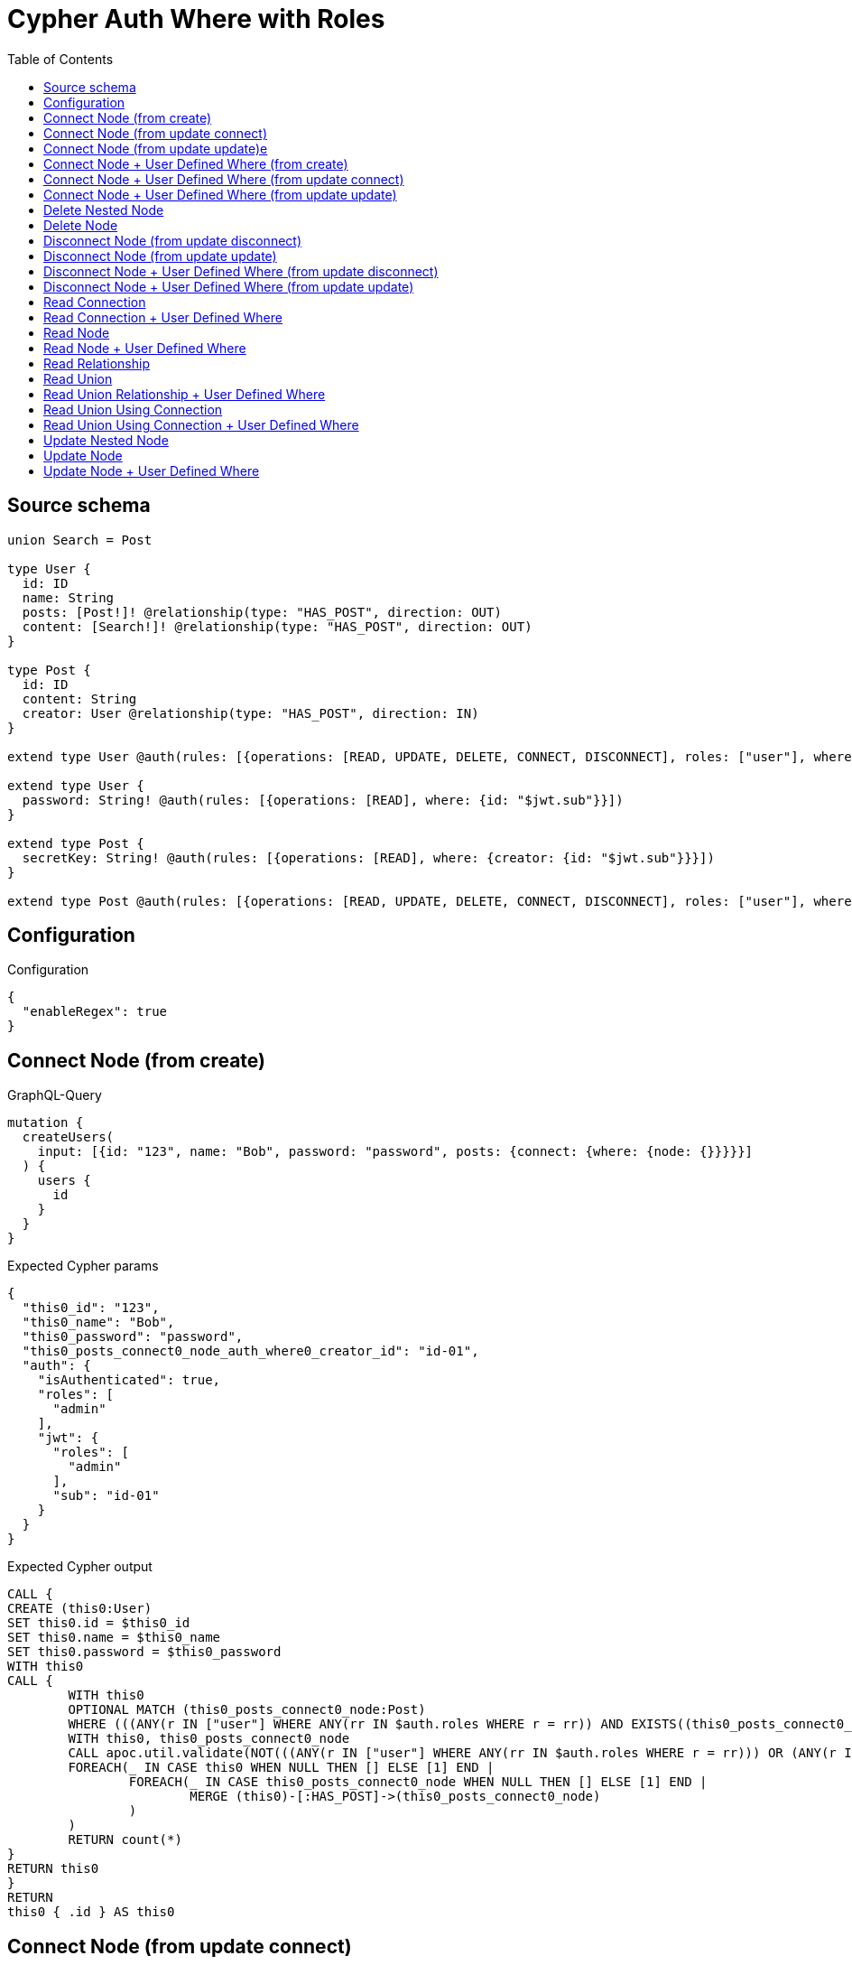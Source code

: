 :toc:

= Cypher Auth Where with Roles

== Source schema

[source,graphql,schema=true]
----
union Search = Post

type User {
  id: ID
  name: String
  posts: [Post!]! @relationship(type: "HAS_POST", direction: OUT)
  content: [Search!]! @relationship(type: "HAS_POST", direction: OUT)
}

type Post {
  id: ID
  content: String
  creator: User @relationship(type: "HAS_POST", direction: IN)
}

extend type User @auth(rules: [{operations: [READ, UPDATE, DELETE, CONNECT, DISCONNECT], roles: ["user"], where: {id: "$jwt.sub"}}, {operations: [READ, UPDATE, DELETE, CONNECT, DISCONNECT], roles: ["admin"]}])

extend type User {
  password: String! @auth(rules: [{operations: [READ], where: {id: "$jwt.sub"}}])
}

extend type Post {
  secretKey: String! @auth(rules: [{operations: [READ], where: {creator: {id: "$jwt.sub"}}}])
}

extend type Post @auth(rules: [{operations: [READ, UPDATE, DELETE, CONNECT, DISCONNECT], roles: ["user"], where: {creator: {id: "$jwt.sub"}}}, {operations: [READ, UPDATE, DELETE, CONNECT, DISCONNECT], roles: ["admin"]}])
----

== Configuration

.Configuration
[source,json,schema-config=true]
----
{
  "enableRegex": true
}
----
== Connect Node (from create)

.GraphQL-Query
[source,graphql]
----
mutation {
  createUsers(
    input: [{id: "123", name: "Bob", password: "password", posts: {connect: {where: {node: {}}}}}]
  ) {
    users {
      id
    }
  }
}
----

.Expected Cypher params
[source,json]
----
{
  "this0_id": "123",
  "this0_name": "Bob",
  "this0_password": "password",
  "this0_posts_connect0_node_auth_where0_creator_id": "id-01",
  "auth": {
    "isAuthenticated": true,
    "roles": [
      "admin"
    ],
    "jwt": {
      "roles": [
        "admin"
      ],
      "sub": "id-01"
    }
  }
}
----

.Expected Cypher output
[source,cypher]
----
CALL {
CREATE (this0:User)
SET this0.id = $this0_id
SET this0.name = $this0_name
SET this0.password = $this0_password
WITH this0
CALL {
	WITH this0
	OPTIONAL MATCH (this0_posts_connect0_node:Post)
	WHERE (((ANY(r IN ["user"] WHERE ANY(rr IN $auth.roles WHERE r = rr)) AND EXISTS((this0_posts_connect0_node)<-[:HAS_POST]-(:User)) AND ALL(creator IN [(this0_posts_connect0_node)<-[:HAS_POST]-(creator:User) | creator] WHERE creator.id IS NOT NULL AND creator.id = $this0_posts_connect0_node_auth_where0_creator_id))) OR (ANY(r IN ["admin"] WHERE ANY(rr IN $auth.roles WHERE r = rr))))
	WITH this0, this0_posts_connect0_node
	CALL apoc.util.validate(NOT(((ANY(r IN ["user"] WHERE ANY(rr IN $auth.roles WHERE r = rr))) OR (ANY(r IN ["admin"] WHERE ANY(rr IN $auth.roles WHERE r = rr))))), "@neo4j/graphql/FORBIDDEN", [0])
	FOREACH(_ IN CASE this0 WHEN NULL THEN [] ELSE [1] END | 
		FOREACH(_ IN CASE this0_posts_connect0_node WHEN NULL THEN [] ELSE [1] END | 
			MERGE (this0)-[:HAS_POST]->(this0_posts_connect0_node)
		)
	)
	RETURN count(*)
}
RETURN this0
}
RETURN 
this0 { .id } AS this0
----

== Connect Node (from update connect)

.GraphQL-Query
[source,graphql]
----
mutation {
  updateUsers(connect: {posts: {where: {node: {}}}}) {
    users {
      id
    }
  }
}
----

.Expected Cypher params
[source,json]
----
{
  "this_auth_where0_id": "id-01",
  "this_connect_posts0_node_auth_where0_creator_id": "id-01",
  "auth": {
    "isAuthenticated": true,
    "roles": [
      "admin"
    ],
    "jwt": {
      "roles": [
        "admin"
      ],
      "sub": "id-01"
    }
  }
}
----

.Expected Cypher output
[source,cypher]
----
MATCH (this:User)
WHERE (((ANY(r IN ["user"] WHERE ANY(rr IN $auth.roles WHERE r = rr)) AND this.id IS NOT NULL AND this.id = $this_auth_where0_id)) OR (ANY(r IN ["admin"] WHERE ANY(rr IN $auth.roles WHERE r = rr))))
WITH this
WHERE (((ANY(r IN ["user"] WHERE ANY(rr IN $auth.roles WHERE r = rr)) AND this.id IS NOT NULL AND this.id = $this_auth_where0_id)) OR (ANY(r IN ["admin"] WHERE ANY(rr IN $auth.roles WHERE r = rr))))
WITH this
CALL {
	WITH this
	OPTIONAL MATCH (this_connect_posts0_node:Post)
	WHERE (((ANY(r IN ["user"] WHERE ANY(rr IN $auth.roles WHERE r = rr)) AND EXISTS((this_connect_posts0_node)<-[:HAS_POST]-(:User)) AND ALL(creator IN [(this_connect_posts0_node)<-[:HAS_POST]-(creator:User) | creator] WHERE creator.id IS NOT NULL AND creator.id = $this_connect_posts0_node_auth_where0_creator_id))) OR (ANY(r IN ["admin"] WHERE ANY(rr IN $auth.roles WHERE r = rr))))
	WITH this, this_connect_posts0_node
	CALL apoc.util.validate(NOT(((ANY(r IN ["user"] WHERE ANY(rr IN $auth.roles WHERE r = rr))) OR (ANY(r IN ["admin"] WHERE ANY(rr IN $auth.roles WHERE r = rr)))) AND ((ANY(r IN ["user"] WHERE ANY(rr IN $auth.roles WHERE r = rr))) OR (ANY(r IN ["admin"] WHERE ANY(rr IN $auth.roles WHERE r = rr))))), "@neo4j/graphql/FORBIDDEN", [0])
	FOREACH(_ IN CASE this WHEN NULL THEN [] ELSE [1] END | 
		FOREACH(_ IN CASE this_connect_posts0_node WHEN NULL THEN [] ELSE [1] END | 
			MERGE (this)-[:HAS_POST]->(this_connect_posts0_node)
		)
	)
	RETURN count(*)
}
RETURN this { .id } AS this
----

== Connect Node (from update update)e

.GraphQL-Query
[source,graphql]
----
mutation {
  updateUsers(update: {posts: {connect: {where: {node: {}}}}}) {
    users {
      id
    }
  }
}
----

.Expected Cypher params
[source,json]
----
{
  "this_auth_where0_id": "id-01",
  "this_posts0_connect0_node_auth_where0_creator_id": "id-01",
  "auth": {
    "isAuthenticated": true,
    "roles": [
      "admin"
    ],
    "jwt": {
      "roles": [
        "admin"
      ],
      "sub": "id-01"
    }
  }
}
----

.Expected Cypher output
[source,cypher]
----
MATCH (this:User)
WHERE (((ANY(r IN ["user"] WHERE ANY(rr IN $auth.roles WHERE r = rr)) AND this.id IS NOT NULL AND this.id = $this_auth_where0_id)) OR (ANY(r IN ["admin"] WHERE ANY(rr IN $auth.roles WHERE r = rr))))
WITH this
CALL apoc.util.validate(NOT(((ANY(r IN ["user"] WHERE ANY(rr IN $auth.roles WHERE r = rr))) OR (ANY(r IN ["admin"] WHERE ANY(rr IN $auth.roles WHERE r = rr))))), "@neo4j/graphql/FORBIDDEN", [0])
WITH this
WHERE (((ANY(r IN ["user"] WHERE ANY(rr IN $auth.roles WHERE r = rr)) AND this.id IS NOT NULL AND this.id = $this_auth_where0_id)) OR (ANY(r IN ["admin"] WHERE ANY(rr IN $auth.roles WHERE r = rr))))
WITH this
CALL {
	WITH this
	OPTIONAL MATCH (this_posts0_connect0_node:Post)
	WHERE (((ANY(r IN ["user"] WHERE ANY(rr IN $auth.roles WHERE r = rr)) AND EXISTS((this_posts0_connect0_node)<-[:HAS_POST]-(:User)) AND ALL(creator IN [(this_posts0_connect0_node)<-[:HAS_POST]-(creator:User) | creator] WHERE creator.id IS NOT NULL AND creator.id = $this_posts0_connect0_node_auth_where0_creator_id))) OR (ANY(r IN ["admin"] WHERE ANY(rr IN $auth.roles WHERE r = rr))))
	WITH this, this_posts0_connect0_node
	CALL apoc.util.validate(NOT(((ANY(r IN ["user"] WHERE ANY(rr IN $auth.roles WHERE r = rr))) OR (ANY(r IN ["admin"] WHERE ANY(rr IN $auth.roles WHERE r = rr)))) AND ((ANY(r IN ["user"] WHERE ANY(rr IN $auth.roles WHERE r = rr))) OR (ANY(r IN ["admin"] WHERE ANY(rr IN $auth.roles WHERE r = rr))))), "@neo4j/graphql/FORBIDDEN", [0])
	FOREACH(_ IN CASE this WHEN NULL THEN [] ELSE [1] END | 
		FOREACH(_ IN CASE this_posts0_connect0_node WHEN NULL THEN [] ELSE [1] END | 
			MERGE (this)-[:HAS_POST]->(this_posts0_connect0_node)
		)
	)
	RETURN count(*)
}

RETURN this { .id } AS this
----

== Connect Node + User Defined Where (from create)

.GraphQL-Query
[source,graphql]
----
mutation {
  createUsers(
    input: [{id: "123", name: "Bob", password: "password", posts: {connect: {where: {node: {id: "post-id"}}}}}]
  ) {
    users {
      id
    }
  }
}
----

.Expected Cypher params
[source,json]
----
{
  "this0_id": "123",
  "this0_name": "Bob",
  "this0_password": "password",
  "this0_posts_connect0_node_id": "post-id",
  "this0_posts_connect0_node_auth_where0_creator_id": "id-01",
  "auth": {
    "isAuthenticated": true,
    "roles": [
      "admin"
    ],
    "jwt": {
      "roles": [
        "admin"
      ],
      "sub": "id-01"
    }
  }
}
----

.Expected Cypher output
[source,cypher]
----
CALL {
CREATE (this0:User)
SET this0.id = $this0_id
SET this0.name = $this0_name
SET this0.password = $this0_password
WITH this0
CALL {
	WITH this0
	OPTIONAL MATCH (this0_posts_connect0_node:Post)
	WHERE this0_posts_connect0_node.id = $this0_posts_connect0_node_id AND (((ANY(r IN ["user"] WHERE ANY(rr IN $auth.roles WHERE r = rr)) AND EXISTS((this0_posts_connect0_node)<-[:HAS_POST]-(:User)) AND ALL(creator IN [(this0_posts_connect0_node)<-[:HAS_POST]-(creator:User) | creator] WHERE creator.id IS NOT NULL AND creator.id = $this0_posts_connect0_node_auth_where0_creator_id))) OR (ANY(r IN ["admin"] WHERE ANY(rr IN $auth.roles WHERE r = rr))))
	WITH this0, this0_posts_connect0_node
	CALL apoc.util.validate(NOT(((ANY(r IN ["user"] WHERE ANY(rr IN $auth.roles WHERE r = rr))) OR (ANY(r IN ["admin"] WHERE ANY(rr IN $auth.roles WHERE r = rr))))), "@neo4j/graphql/FORBIDDEN", [0])
	FOREACH(_ IN CASE this0 WHEN NULL THEN [] ELSE [1] END | 
		FOREACH(_ IN CASE this0_posts_connect0_node WHEN NULL THEN [] ELSE [1] END | 
			MERGE (this0)-[:HAS_POST]->(this0_posts_connect0_node)
		)
	)
	RETURN count(*)
}
RETURN this0
}
RETURN 
this0 { .id } AS this0
----

== Connect Node + User Defined Where (from update connect)

.GraphQL-Query
[source,graphql]
----
mutation {
  updateUsers(connect: {posts: {where: {node: {id: "some-id"}}}}) {
    users {
      id
    }
  }
}
----

.Expected Cypher params
[source,json]
----
{
  "this_auth_where0_id": "id-01",
  "this_connect_posts0_node_id": "some-id",
  "this_connect_posts0_node_auth_where0_creator_id": "id-01",
  "auth": {
    "isAuthenticated": true,
    "roles": [
      "admin"
    ],
    "jwt": {
      "roles": [
        "admin"
      ],
      "sub": "id-01"
    }
  }
}
----

.Expected Cypher output
[source,cypher]
----
MATCH (this:User)
WHERE (((ANY(r IN ["user"] WHERE ANY(rr IN $auth.roles WHERE r = rr)) AND this.id IS NOT NULL AND this.id = $this_auth_where0_id)) OR (ANY(r IN ["admin"] WHERE ANY(rr IN $auth.roles WHERE r = rr))))
WITH this
WHERE (((ANY(r IN ["user"] WHERE ANY(rr IN $auth.roles WHERE r = rr)) AND this.id IS NOT NULL AND this.id = $this_auth_where0_id)) OR (ANY(r IN ["admin"] WHERE ANY(rr IN $auth.roles WHERE r = rr))))
WITH this
CALL {
	WITH this
	OPTIONAL MATCH (this_connect_posts0_node:Post)
	WHERE this_connect_posts0_node.id = $this_connect_posts0_node_id AND (((ANY(r IN ["user"] WHERE ANY(rr IN $auth.roles WHERE r = rr)) AND EXISTS((this_connect_posts0_node)<-[:HAS_POST]-(:User)) AND ALL(creator IN [(this_connect_posts0_node)<-[:HAS_POST]-(creator:User) | creator] WHERE creator.id IS NOT NULL AND creator.id = $this_connect_posts0_node_auth_where0_creator_id))) OR (ANY(r IN ["admin"] WHERE ANY(rr IN $auth.roles WHERE r = rr))))
	WITH this, this_connect_posts0_node
	CALL apoc.util.validate(NOT(((ANY(r IN ["user"] WHERE ANY(rr IN $auth.roles WHERE r = rr))) OR (ANY(r IN ["admin"] WHERE ANY(rr IN $auth.roles WHERE r = rr)))) AND ((ANY(r IN ["user"] WHERE ANY(rr IN $auth.roles WHERE r = rr))) OR (ANY(r IN ["admin"] WHERE ANY(rr IN $auth.roles WHERE r = rr))))), "@neo4j/graphql/FORBIDDEN", [0])
	FOREACH(_ IN CASE this WHEN NULL THEN [] ELSE [1] END | 
		FOREACH(_ IN CASE this_connect_posts0_node WHEN NULL THEN [] ELSE [1] END | 
			MERGE (this)-[:HAS_POST]->(this_connect_posts0_node)
		)
	)
	RETURN count(*)
}
RETURN this { .id } AS this
----

== Connect Node + User Defined Where (from update update)

.GraphQL-Query
[source,graphql]
----
mutation {
  updateUsers(update: {posts: {connect: {where: {node: {id: "new-id"}}}}}) {
    users {
      id
    }
  }
}
----

.Expected Cypher params
[source,json]
----
{
  "this_auth_where0_id": "id-01",
  "this_posts0_connect0_node_id": "new-id",
  "this_posts0_connect0_node_auth_where0_creator_id": "id-01",
  "auth": {
    "isAuthenticated": true,
    "roles": [
      "admin"
    ],
    "jwt": {
      "roles": [
        "admin"
      ],
      "sub": "id-01"
    }
  }
}
----

.Expected Cypher output
[source,cypher]
----
MATCH (this:User)
WHERE (((ANY(r IN ["user"] WHERE ANY(rr IN $auth.roles WHERE r = rr)) AND this.id IS NOT NULL AND this.id = $this_auth_where0_id)) OR (ANY(r IN ["admin"] WHERE ANY(rr IN $auth.roles WHERE r = rr))))
WITH this
CALL apoc.util.validate(NOT(((ANY(r IN ["user"] WHERE ANY(rr IN $auth.roles WHERE r = rr))) OR (ANY(r IN ["admin"] WHERE ANY(rr IN $auth.roles WHERE r = rr))))), "@neo4j/graphql/FORBIDDEN", [0])
WITH this
WHERE (((ANY(r IN ["user"] WHERE ANY(rr IN $auth.roles WHERE r = rr)) AND this.id IS NOT NULL AND this.id = $this_auth_where0_id)) OR (ANY(r IN ["admin"] WHERE ANY(rr IN $auth.roles WHERE r = rr))))
WITH this
CALL {
	WITH this
	OPTIONAL MATCH (this_posts0_connect0_node:Post)
	WHERE this_posts0_connect0_node.id = $this_posts0_connect0_node_id AND (((ANY(r IN ["user"] WHERE ANY(rr IN $auth.roles WHERE r = rr)) AND EXISTS((this_posts0_connect0_node)<-[:HAS_POST]-(:User)) AND ALL(creator IN [(this_posts0_connect0_node)<-[:HAS_POST]-(creator:User) | creator] WHERE creator.id IS NOT NULL AND creator.id = $this_posts0_connect0_node_auth_where0_creator_id))) OR (ANY(r IN ["admin"] WHERE ANY(rr IN $auth.roles WHERE r = rr))))
	WITH this, this_posts0_connect0_node
	CALL apoc.util.validate(NOT(((ANY(r IN ["user"] WHERE ANY(rr IN $auth.roles WHERE r = rr))) OR (ANY(r IN ["admin"] WHERE ANY(rr IN $auth.roles WHERE r = rr)))) AND ((ANY(r IN ["user"] WHERE ANY(rr IN $auth.roles WHERE r = rr))) OR (ANY(r IN ["admin"] WHERE ANY(rr IN $auth.roles WHERE r = rr))))), "@neo4j/graphql/FORBIDDEN", [0])
	FOREACH(_ IN CASE this WHEN NULL THEN [] ELSE [1] END | 
		FOREACH(_ IN CASE this_posts0_connect0_node WHEN NULL THEN [] ELSE [1] END | 
			MERGE (this)-[:HAS_POST]->(this_posts0_connect0_node)
		)
	)
	RETURN count(*)
}

RETURN this { .id } AS this
----

== Delete Nested Node

.GraphQL-Query
[source,graphql]
----
mutation {
  deleteUsers(delete: {posts: {where: {}}}) {
    nodesDeleted
  }
}
----

.Expected Cypher params
[source,json]
----
{
  "this_auth_where0_id": "id-01",
  "this_posts0_auth_where0_creator_id": "id-01",
  "auth": {
    "isAuthenticated": true,
    "roles": [
      "admin"
    ],
    "jwt": {
      "roles": [
        "admin"
      ],
      "sub": "id-01"
    }
  }
}
----

.Expected Cypher output
[source,cypher]
----
MATCH (this:User)
WHERE (((ANY(r IN ["user"] WHERE ANY(rr IN $auth.roles WHERE r = rr)) AND this.id IS NOT NULL AND this.id = $this_auth_where0_id)) OR (ANY(r IN ["admin"] WHERE ANY(rr IN $auth.roles WHERE r = rr))))
WITH this
OPTIONAL MATCH (this)-[this_posts0_relationship:HAS_POST]->(this_posts0:Post)
WHERE (((ANY(r IN ["user"] WHERE ANY(rr IN $auth.roles WHERE r = rr)) AND EXISTS((this_posts0)<-[:HAS_POST]-(:User)) AND ALL(creator IN [(this_posts0)<-[:HAS_POST]-(creator:User) | creator] WHERE creator.id IS NOT NULL AND creator.id = $this_posts0_auth_where0_creator_id))) OR (ANY(r IN ["admin"] WHERE ANY(rr IN $auth.roles WHERE r = rr))))
WITH this, this_posts0
CALL apoc.util.validate(NOT(((ANY(r IN ["user"] WHERE ANY(rr IN $auth.roles WHERE r = rr))) OR (ANY(r IN ["admin"] WHERE ANY(rr IN $auth.roles WHERE r = rr))))), "@neo4j/graphql/FORBIDDEN", [0])
WITH this, collect(DISTINCT this_posts0) as this_posts0_to_delete
FOREACH(x IN this_posts0_to_delete | DETACH DELETE x)
WITH this
CALL apoc.util.validate(NOT(((ANY(r IN ["user"] WHERE ANY(rr IN $auth.roles WHERE r = rr))) OR (ANY(r IN ["admin"] WHERE ANY(rr IN $auth.roles WHERE r = rr))))), "@neo4j/graphql/FORBIDDEN", [0])
DETACH DELETE this
----

== Delete Node

.GraphQL-Query
[source,graphql]
----
mutation {
  deleteUsers {
    nodesDeleted
  }
}
----

.Expected Cypher params
[source,json]
----
{
  "this_auth_where0_id": "id-01",
  "auth": {
    "isAuthenticated": true,
    "roles": [
      "admin"
    ],
    "jwt": {
      "roles": [
        "admin"
      ],
      "sub": "id-01"
    }
  }
}
----

.Expected Cypher output
[source,cypher]
----
MATCH (this:User)
WHERE (((ANY(r IN ["user"] WHERE ANY(rr IN $auth.roles WHERE r = rr)) AND this.id IS NOT NULL AND this.id = $this_auth_where0_id)) OR (ANY(r IN ["admin"] WHERE ANY(rr IN $auth.roles WHERE r = rr))))
WITH this
CALL apoc.util.validate(NOT(((ANY(r IN ["user"] WHERE ANY(rr IN $auth.roles WHERE r = rr))) OR (ANY(r IN ["admin"] WHERE ANY(rr IN $auth.roles WHERE r = rr))))), "@neo4j/graphql/FORBIDDEN", [0])
DETACH DELETE this
----

== Disconnect Node (from update disconnect)

.GraphQL-Query
[source,graphql]
----
mutation {
  updateUsers(disconnect: {posts: {where: {}}}) {
    users {
      id
    }
  }
}
----

.Expected Cypher params
[source,json]
----
{
  "this_auth_where0_id": "id-01",
  "this_disconnect_posts0_auth_where0_creator_id": "id-01",
  "updateUsers": {
    "args": {
      "disconnect": {
        "posts": [
          {
            "where": {}
          }
        ]
      }
    }
  },
  "auth": {
    "isAuthenticated": true,
    "roles": [
      "admin"
    ],
    "jwt": {
      "roles": [
        "admin"
      ],
      "sub": "id-01"
    }
  }
}
----

.Expected Cypher output
[source,cypher]
----
MATCH (this:User)
WHERE (((ANY(r IN ["user"] WHERE ANY(rr IN $auth.roles WHERE r = rr)) AND this.id IS NOT NULL AND this.id = $this_auth_where0_id)) OR (ANY(r IN ["admin"] WHERE ANY(rr IN $auth.roles WHERE r = rr))))
WITH this
WHERE (((ANY(r IN ["user"] WHERE ANY(rr IN $auth.roles WHERE r = rr)) AND this.id IS NOT NULL AND this.id = $this_auth_where0_id)) OR (ANY(r IN ["admin"] WHERE ANY(rr IN $auth.roles WHERE r = rr))))
WITH this
CALL {
WITH this
OPTIONAL MATCH (this)-[this_disconnect_posts0_rel:HAS_POST]->(this_disconnect_posts0:Post)
WHERE (((ANY(r IN ["user"] WHERE ANY(rr IN $auth.roles WHERE r = rr)) AND EXISTS((this_disconnect_posts0)<-[:HAS_POST]-(:User)) AND ALL(creator IN [(this_disconnect_posts0)<-[:HAS_POST]-(creator:User) | creator] WHERE creator.id IS NOT NULL AND creator.id = $this_disconnect_posts0_auth_where0_creator_id))) OR (ANY(r IN ["admin"] WHERE ANY(rr IN $auth.roles WHERE r = rr))))
WITH this, this_disconnect_posts0, this_disconnect_posts0_rel
CALL apoc.util.validate(NOT(((ANY(r IN ["user"] WHERE ANY(rr IN $auth.roles WHERE r = rr))) OR (ANY(r IN ["admin"] WHERE ANY(rr IN $auth.roles WHERE r = rr)))) AND ((ANY(r IN ["user"] WHERE ANY(rr IN $auth.roles WHERE r = rr))) OR (ANY(r IN ["admin"] WHERE ANY(rr IN $auth.roles WHERE r = rr))))), "@neo4j/graphql/FORBIDDEN", [0])
FOREACH(_ IN CASE this_disconnect_posts0 WHEN NULL THEN [] ELSE [1] END | 
DELETE this_disconnect_posts0_rel
)
RETURN count(*)
}
RETURN this { .id } AS this
----

== Disconnect Node (from update update)

.GraphQL-Query
[source,graphql]
----
mutation {
  updateUsers(update: {posts: {disconnect: {where: {}}}}) {
    users {
      id
    }
  }
}
----

.Expected Cypher params
[source,json]
----
{
  "this_auth_where0_id": "id-01",
  "this_posts0_disconnect0_auth_where0_creator_id": "id-01",
  "auth": {
    "isAuthenticated": true,
    "roles": [
      "admin"
    ],
    "jwt": {
      "roles": [
        "admin"
      ],
      "sub": "id-01"
    }
  }
}
----

.Expected Cypher output
[source,cypher]
----
MATCH (this:User)
WHERE (((ANY(r IN ["user"] WHERE ANY(rr IN $auth.roles WHERE r = rr)) AND this.id IS NOT NULL AND this.id = $this_auth_where0_id)) OR (ANY(r IN ["admin"] WHERE ANY(rr IN $auth.roles WHERE r = rr))))
WITH this
CALL apoc.util.validate(NOT(((ANY(r IN ["user"] WHERE ANY(rr IN $auth.roles WHERE r = rr))) OR (ANY(r IN ["admin"] WHERE ANY(rr IN $auth.roles WHERE r = rr))))), "@neo4j/graphql/FORBIDDEN", [0])
WITH this
WHERE (((ANY(r IN ["user"] WHERE ANY(rr IN $auth.roles WHERE r = rr)) AND this.id IS NOT NULL AND this.id = $this_auth_where0_id)) OR (ANY(r IN ["admin"] WHERE ANY(rr IN $auth.roles WHERE r = rr))))
WITH this
CALL {
WITH this
OPTIONAL MATCH (this)-[this_posts0_disconnect0_rel:HAS_POST]->(this_posts0_disconnect0:Post)
WHERE (((ANY(r IN ["user"] WHERE ANY(rr IN $auth.roles WHERE r = rr)) AND EXISTS((this_posts0_disconnect0)<-[:HAS_POST]-(:User)) AND ALL(creator IN [(this_posts0_disconnect0)<-[:HAS_POST]-(creator:User) | creator] WHERE creator.id IS NOT NULL AND creator.id = $this_posts0_disconnect0_auth_where0_creator_id))) OR (ANY(r IN ["admin"] WHERE ANY(rr IN $auth.roles WHERE r = rr))))
WITH this, this_posts0_disconnect0, this_posts0_disconnect0_rel
CALL apoc.util.validate(NOT(((ANY(r IN ["user"] WHERE ANY(rr IN $auth.roles WHERE r = rr))) OR (ANY(r IN ["admin"] WHERE ANY(rr IN $auth.roles WHERE r = rr)))) AND ((ANY(r IN ["user"] WHERE ANY(rr IN $auth.roles WHERE r = rr))) OR (ANY(r IN ["admin"] WHERE ANY(rr IN $auth.roles WHERE r = rr))))), "@neo4j/graphql/FORBIDDEN", [0])
FOREACH(_ IN CASE this_posts0_disconnect0 WHEN NULL THEN [] ELSE [1] END | 
DELETE this_posts0_disconnect0_rel
)
RETURN count(*)
}

RETURN this { .id } AS this
----

== Disconnect Node + User Defined Where (from update disconnect)

.GraphQL-Query
[source,graphql]
----
mutation {
  updateUsers(disconnect: {posts: {where: {node: {id: "some-id"}}}}) {
    users {
      id
    }
  }
}
----

.Expected Cypher params
[source,json]
----
{
  "this_auth_where0_id": "id-01",
  "this_disconnect_posts0_auth_where0_creator_id": "id-01",
  "updateUsers": {
    "args": {
      "disconnect": {
        "posts": [
          {
            "where": {
              "node": {
                "id": "some-id"
              }
            }
          }
        ]
      }
    }
  },
  "auth": {
    "isAuthenticated": true,
    "roles": [
      "admin"
    ],
    "jwt": {
      "roles": [
        "admin"
      ],
      "sub": "id-01"
    }
  }
}
----

.Expected Cypher output
[source,cypher]
----
MATCH (this:User)
WHERE (((ANY(r IN ["user"] WHERE ANY(rr IN $auth.roles WHERE r = rr)) AND this.id IS NOT NULL AND this.id = $this_auth_where0_id)) OR (ANY(r IN ["admin"] WHERE ANY(rr IN $auth.roles WHERE r = rr))))
WITH this
WHERE (((ANY(r IN ["user"] WHERE ANY(rr IN $auth.roles WHERE r = rr)) AND this.id IS NOT NULL AND this.id = $this_auth_where0_id)) OR (ANY(r IN ["admin"] WHERE ANY(rr IN $auth.roles WHERE r = rr))))
WITH this
CALL {
WITH this
OPTIONAL MATCH (this)-[this_disconnect_posts0_rel:HAS_POST]->(this_disconnect_posts0:Post)
WHERE this_disconnect_posts0.id = $updateUsers.args.disconnect.posts[0].where.node.id AND (((ANY(r IN ["user"] WHERE ANY(rr IN $auth.roles WHERE r = rr)) AND EXISTS((this_disconnect_posts0)<-[:HAS_POST]-(:User)) AND ALL(creator IN [(this_disconnect_posts0)<-[:HAS_POST]-(creator:User) | creator] WHERE creator.id IS NOT NULL AND creator.id = $this_disconnect_posts0_auth_where0_creator_id))) OR (ANY(r IN ["admin"] WHERE ANY(rr IN $auth.roles WHERE r = rr))))
WITH this, this_disconnect_posts0, this_disconnect_posts0_rel
CALL apoc.util.validate(NOT(((ANY(r IN ["user"] WHERE ANY(rr IN $auth.roles WHERE r = rr))) OR (ANY(r IN ["admin"] WHERE ANY(rr IN $auth.roles WHERE r = rr)))) AND ((ANY(r IN ["user"] WHERE ANY(rr IN $auth.roles WHERE r = rr))) OR (ANY(r IN ["admin"] WHERE ANY(rr IN $auth.roles WHERE r = rr))))), "@neo4j/graphql/FORBIDDEN", [0])
FOREACH(_ IN CASE this_disconnect_posts0 WHEN NULL THEN [] ELSE [1] END | 
DELETE this_disconnect_posts0_rel
)
RETURN count(*)
}
RETURN this { .id } AS this
----

== Disconnect Node + User Defined Where (from update update)

.GraphQL-Query
[source,graphql]
----
mutation {
  updateUsers(update: {posts: [{disconnect: {where: {node: {id: "new-id"}}}}]}) {
    users {
      id
    }
  }
}
----

.Expected Cypher params
[source,json]
----
{
  "this_auth_where0_id": "id-01",
  "this_posts0_disconnect0_auth_where0_creator_id": "id-01",
  "updateUsers": {
    "args": {
      "update": {
        "posts": [
          {
            "disconnect": [
              {
                "where": {
                  "node": {
                    "id": "new-id"
                  }
                }
              }
            ]
          }
        ]
      }
    }
  },
  "auth": {
    "isAuthenticated": true,
    "roles": [
      "admin"
    ],
    "jwt": {
      "roles": [
        "admin"
      ],
      "sub": "id-01"
    }
  }
}
----

.Expected Cypher output
[source,cypher]
----
MATCH (this:User)
WHERE (((ANY(r IN ["user"] WHERE ANY(rr IN $auth.roles WHERE r = rr)) AND this.id IS NOT NULL AND this.id = $this_auth_where0_id)) OR (ANY(r IN ["admin"] WHERE ANY(rr IN $auth.roles WHERE r = rr))))
WITH this
CALL apoc.util.validate(NOT(((ANY(r IN ["user"] WHERE ANY(rr IN $auth.roles WHERE r = rr))) OR (ANY(r IN ["admin"] WHERE ANY(rr IN $auth.roles WHERE r = rr))))), "@neo4j/graphql/FORBIDDEN", [0])
WITH this
WHERE (((ANY(r IN ["user"] WHERE ANY(rr IN $auth.roles WHERE r = rr)) AND this.id IS NOT NULL AND this.id = $this_auth_where0_id)) OR (ANY(r IN ["admin"] WHERE ANY(rr IN $auth.roles WHERE r = rr))))
WITH this
CALL {
WITH this
OPTIONAL MATCH (this)-[this_posts0_disconnect0_rel:HAS_POST]->(this_posts0_disconnect0:Post)
WHERE this_posts0_disconnect0.id = $updateUsers.args.update.posts[0].disconnect[0].where.node.id AND (((ANY(r IN ["user"] WHERE ANY(rr IN $auth.roles WHERE r = rr)) AND EXISTS((this_posts0_disconnect0)<-[:HAS_POST]-(:User)) AND ALL(creator IN [(this_posts0_disconnect0)<-[:HAS_POST]-(creator:User) | creator] WHERE creator.id IS NOT NULL AND creator.id = $this_posts0_disconnect0_auth_where0_creator_id))) OR (ANY(r IN ["admin"] WHERE ANY(rr IN $auth.roles WHERE r = rr))))
WITH this, this_posts0_disconnect0, this_posts0_disconnect0_rel
CALL apoc.util.validate(NOT(((ANY(r IN ["user"] WHERE ANY(rr IN $auth.roles WHERE r = rr))) OR (ANY(r IN ["admin"] WHERE ANY(rr IN $auth.roles WHERE r = rr)))) AND ((ANY(r IN ["user"] WHERE ANY(rr IN $auth.roles WHERE r = rr))) OR (ANY(r IN ["admin"] WHERE ANY(rr IN $auth.roles WHERE r = rr))))), "@neo4j/graphql/FORBIDDEN", [0])
FOREACH(_ IN CASE this_posts0_disconnect0 WHEN NULL THEN [] ELSE [1] END | 
DELETE this_posts0_disconnect0_rel
)
RETURN count(*)
}

RETURN this { .id } AS this
----

== Read Connection

.GraphQL-Query
[source,graphql]
----
{
  users {
    id
    postsConnection {
      edges {
        node {
          content
        }
      }
    }
  }
}
----

.Expected Cypher params
[source,json]
----
{
  "this_auth_where0_id": "id-01",
  "this_post_auth_where0_creator_id": "id-01",
  "auth": {
    "isAuthenticated": true,
    "roles": [
      "admin"
    ],
    "jwt": {
      "roles": [
        "admin"
      ],
      "sub": "id-01"
    }
  }
}
----

.Expected Cypher output
[source,cypher]
----
MATCH (this:User)
WHERE (((ANY(r IN ["user"] WHERE ANY(rr IN $auth.roles WHERE r = rr)) AND this.id IS NOT NULL AND this.id = $this_auth_where0_id)) OR (ANY(r IN ["admin"] WHERE ANY(rr IN $auth.roles WHERE r = rr))))
CALL apoc.util.validate(NOT(((ANY(r IN ["user"] WHERE ANY(rr IN $auth.roles WHERE r = rr))) OR (ANY(r IN ["admin"] WHERE ANY(rr IN $auth.roles WHERE r = rr))))), "@neo4j/graphql/FORBIDDEN", [0])
CALL {
WITH this
MATCH (this)-[this_has_post_relationship:HAS_POST]->(this_post:Post)
WHERE (((ANY(r IN ["user"] WHERE ANY(rr IN $auth.roles WHERE r = rr)) AND EXISTS((this_post)<-[:HAS_POST]-(:User)) AND ALL(creator IN [(this_post)<-[:HAS_POST]-(creator:User) | creator] WHERE creator.id IS NOT NULL AND creator.id = $this_post_auth_where0_creator_id))) OR (ANY(r IN ["admin"] WHERE ANY(rr IN $auth.roles WHERE r = rr))))
CALL apoc.util.validate(NOT(((ANY(r IN ["user"] WHERE ANY(rr IN $auth.roles WHERE r = rr))) OR (ANY(r IN ["admin"] WHERE ANY(rr IN $auth.roles WHERE r = rr))))), "@neo4j/graphql/FORBIDDEN", [0])
WITH collect({ node: { content: this_post.content } }) AS edges
RETURN { edges: edges, totalCount: size(edges) } AS postsConnection
}
RETURN this { .id, postsConnection } as this
----

== Read Connection + User Defined Where

.GraphQL-Query
[source,graphql]
----
{
  users {
    id
    postsConnection(where: {node: {id: "some-id"}}) {
      edges {
        node {
          content
        }
      }
    }
  }
}
----

.Expected Cypher params
[source,json]
----
{
  "this_auth_where0_id": "id-01",
  "this_post_auth_where0_creator_id": "id-01",
  "this_postsConnection": {
    "args": {
      "where": {
        "node": {
          "id": "some-id"
        }
      }
    }
  },
  "auth": {
    "isAuthenticated": true,
    "roles": [
      "admin"
    ],
    "jwt": {
      "roles": [
        "admin"
      ],
      "sub": "id-01"
    }
  }
}
----

.Expected Cypher output
[source,cypher]
----
MATCH (this:User)
WHERE (((ANY(r IN ["user"] WHERE ANY(rr IN $auth.roles WHERE r = rr)) AND this.id IS NOT NULL AND this.id = $this_auth_where0_id)) OR (ANY(r IN ["admin"] WHERE ANY(rr IN $auth.roles WHERE r = rr))))
CALL apoc.util.validate(NOT(((ANY(r IN ["user"] WHERE ANY(rr IN $auth.roles WHERE r = rr))) OR (ANY(r IN ["admin"] WHERE ANY(rr IN $auth.roles WHERE r = rr))))), "@neo4j/graphql/FORBIDDEN", [0])
CALL {
WITH this
MATCH (this)-[this_has_post_relationship:HAS_POST]->(this_post:Post)
WHERE this_post.id = $this_postsConnection.args.where.node.id AND (((ANY(r IN ["user"] WHERE ANY(rr IN $auth.roles WHERE r = rr)) AND EXISTS((this_post)<-[:HAS_POST]-(:User)) AND ALL(creator IN [(this_post)<-[:HAS_POST]-(creator:User) | creator] WHERE creator.id IS NOT NULL AND creator.id = $this_post_auth_where0_creator_id))) OR (ANY(r IN ["admin"] WHERE ANY(rr IN $auth.roles WHERE r = rr))))
CALL apoc.util.validate(NOT(((ANY(r IN ["user"] WHERE ANY(rr IN $auth.roles WHERE r = rr))) OR (ANY(r IN ["admin"] WHERE ANY(rr IN $auth.roles WHERE r = rr))))), "@neo4j/graphql/FORBIDDEN", [0])
WITH collect({ node: { content: this_post.content } }) AS edges
RETURN { edges: edges, totalCount: size(edges) } AS postsConnection
}
RETURN this { .id, postsConnection } as this
----

== Read Node

.GraphQL-Query
[source,graphql]
----
{
  users {
    id
  }
}
----

.Expected Cypher params
[source,json]
----
{
  "this_auth_where0_id": "id-01",
  "auth": {
    "isAuthenticated": true,
    "roles": [
      "admin"
    ],
    "jwt": {
      "roles": [
        "admin"
      ],
      "sub": "id-01"
    }
  }
}
----

.Expected Cypher output
[source,cypher]
----
MATCH (this:User)
WHERE (((ANY(r IN ["user"] WHERE ANY(rr IN $auth.roles WHERE r = rr)) AND this.id IS NOT NULL AND this.id = $this_auth_where0_id)) OR (ANY(r IN ["admin"] WHERE ANY(rr IN $auth.roles WHERE r = rr))))
CALL apoc.util.validate(NOT(((ANY(r IN ["user"] WHERE ANY(rr IN $auth.roles WHERE r = rr))) OR (ANY(r IN ["admin"] WHERE ANY(rr IN $auth.roles WHERE r = rr))))), "@neo4j/graphql/FORBIDDEN", [0])
RETURN this { .id } as this
----

== Read Node + User Defined Where

.GraphQL-Query
[source,graphql]
----
{
  users(where: {name: "bob"}) {
    id
  }
}
----

.Expected Cypher params
[source,json]
----
{
  "this_name": "bob",
  "this_auth_where0_id": "id-01",
  "auth": {
    "isAuthenticated": true,
    "roles": [
      "admin"
    ],
    "jwt": {
      "roles": [
        "admin"
      ],
      "sub": "id-01"
    }
  }
}
----

.Expected Cypher output
[source,cypher]
----
MATCH (this:User)
WHERE this.name = $this_name AND (((ANY(r IN ["user"] WHERE ANY(rr IN $auth.roles WHERE r = rr)) AND this.id IS NOT NULL AND this.id = $this_auth_where0_id)) OR (ANY(r IN ["admin"] WHERE ANY(rr IN $auth.roles WHERE r = rr))))
CALL apoc.util.validate(NOT(((ANY(r IN ["user"] WHERE ANY(rr IN $auth.roles WHERE r = rr))) OR (ANY(r IN ["admin"] WHERE ANY(rr IN $auth.roles WHERE r = rr))))), "@neo4j/graphql/FORBIDDEN", [0])
RETURN this { .id } as this
----

== Read Relationship

.GraphQL-Query
[source,graphql]
----
{
  users {
    id
    posts {
      content
    }
  }
}
----

.Expected Cypher params
[source,json]
----
{
  "this_auth_where0_id": "id-01",
  "this_posts_auth_where0_creator_id": "id-01",
  "auth": {
    "isAuthenticated": true,
    "roles": [
      "admin"
    ],
    "jwt": {
      "roles": [
        "admin"
      ],
      "sub": "id-01"
    }
  }
}
----

.Expected Cypher output
[source,cypher]
----
MATCH (this:User)
WHERE (((ANY(r IN ["user"] WHERE ANY(rr IN $auth.roles WHERE r = rr)) AND this.id IS NOT NULL AND this.id = $this_auth_where0_id)) OR (ANY(r IN ["admin"] WHERE ANY(rr IN $auth.roles WHERE r = rr))))
CALL apoc.util.validate(NOT(((ANY(r IN ["user"] WHERE ANY(rr IN $auth.roles WHERE r = rr))) OR (ANY(r IN ["admin"] WHERE ANY(rr IN $auth.roles WHERE r = rr))))), "@neo4j/graphql/FORBIDDEN", [0])
RETURN this { .id, posts: [ (this)-[:HAS_POST]->(this_posts:Post)  WHERE (((ANY(r IN ["user"] WHERE ANY(rr IN $auth.roles WHERE r = rr)) AND EXISTS((this_posts)<-[:HAS_POST]-(:User)) AND ALL(creator IN [(this_posts)<-[:HAS_POST]-(creator:User) | creator] WHERE creator.id IS NOT NULL AND creator.id = $this_posts_auth_where0_creator_id))) OR (ANY(r IN ["admin"] WHERE ANY(rr IN $auth.roles WHERE r = rr)))) AND apoc.util.validatePredicate(NOT(((ANY(r IN ["user"] WHERE ANY(rr IN $auth.roles WHERE r = rr))) OR (ANY(r IN ["admin"] WHERE ANY(rr IN $auth.roles WHERE r = rr))))), "@neo4j/graphql/FORBIDDEN", [0]) | this_posts { .content } ] } as this
----

== Read Union

.GraphQL-Query
[source,graphql]
----
{
  users {
    id
    content {
      ... on Post {
        id
      }
    }
  }
}
----

.Expected Cypher params
[source,json]
----
{
  "this_auth_where0_id": "id-01",
  "this_content_Post_auth_where0_creator_id": "id-01",
  "auth": {
    "isAuthenticated": true,
    "roles": [
      "admin"
    ],
    "jwt": {
      "roles": [
        "admin"
      ],
      "sub": "id-01"
    }
  }
}
----

.Expected Cypher output
[source,cypher]
----
MATCH (this:User)
WHERE (((ANY(r IN ["user"] WHERE ANY(rr IN $auth.roles WHERE r = rr)) AND this.id IS NOT NULL AND this.id = $this_auth_where0_id)) OR (ANY(r IN ["admin"] WHERE ANY(rr IN $auth.roles WHERE r = rr))))
CALL apoc.util.validate(NOT(((ANY(r IN ["user"] WHERE ANY(rr IN $auth.roles WHERE r = rr))) OR (ANY(r IN ["admin"] WHERE ANY(rr IN $auth.roles WHERE r = rr))))), "@neo4j/graphql/FORBIDDEN", [0])
RETURN this { .id, content:  [this_content IN [(this)-[:HAS_POST]->(this_content) WHERE ("Post" IN labels(this_content)) | head( [ this_content IN [this_content] WHERE ("Post" IN labels(this_content)) AND (((ANY(r IN ["user"] WHERE ANY(rr IN $auth.roles WHERE r = rr)) AND EXISTS((this_content)<-[:HAS_POST]-(:User)) AND ALL(creator IN [(this_content)<-[:HAS_POST]-(creator:User) | creator] WHERE creator.id IS NOT NULL AND creator.id = $this_content_Post_auth_where0_creator_id))) OR (ANY(r IN ["admin"] WHERE ANY(rr IN $auth.roles WHERE r = rr)))) AND apoc.util.validatePredicate(NOT(((ANY(r IN ["user"] WHERE ANY(rr IN $auth.roles WHERE r = rr))) OR (ANY(r IN ["admin"] WHERE ANY(rr IN $auth.roles WHERE r = rr))))), "@neo4j/graphql/FORBIDDEN", [0]) | this_content { __resolveType: "Post",  .id } ] ) ] WHERE this_content IS NOT NULL]  } as this
----

== Read Union Relationship + User Defined Where

.GraphQL-Query
[source,graphql]
----
{
  users {
    id
    posts(where: {content: "cool"}) {
      content
    }
  }
}
----

.Expected Cypher params
[source,json]
----
{
  "this_auth_where0_id": "id-01",
  "this_posts_content": "cool",
  "this_posts_auth_where0_creator_id": "id-01",
  "auth": {
    "isAuthenticated": true,
    "roles": [
      "admin"
    ],
    "jwt": {
      "roles": [
        "admin"
      ],
      "sub": "id-01"
    }
  }
}
----

.Expected Cypher output
[source,cypher]
----
MATCH (this:User)
WHERE (((ANY(r IN ["user"] WHERE ANY(rr IN $auth.roles WHERE r = rr)) AND this.id IS NOT NULL AND this.id = $this_auth_where0_id)) OR (ANY(r IN ["admin"] WHERE ANY(rr IN $auth.roles WHERE r = rr))))
CALL apoc.util.validate(NOT(((ANY(r IN ["user"] WHERE ANY(rr IN $auth.roles WHERE r = rr))) OR (ANY(r IN ["admin"] WHERE ANY(rr IN $auth.roles WHERE r = rr))))), "@neo4j/graphql/FORBIDDEN", [0])
RETURN this { .id, posts: [ (this)-[:HAS_POST]->(this_posts:Post)  WHERE this_posts.content = $this_posts_content AND (((ANY(r IN ["user"] WHERE ANY(rr IN $auth.roles WHERE r = rr)) AND EXISTS((this_posts)<-[:HAS_POST]-(:User)) AND ALL(creator IN [(this_posts)<-[:HAS_POST]-(creator:User) | creator] WHERE creator.id IS NOT NULL AND creator.id = $this_posts_auth_where0_creator_id))) OR (ANY(r IN ["admin"] WHERE ANY(rr IN $auth.roles WHERE r = rr)))) AND apoc.util.validatePredicate(NOT(((ANY(r IN ["user"] WHERE ANY(rr IN $auth.roles WHERE r = rr))) OR (ANY(r IN ["admin"] WHERE ANY(rr IN $auth.roles WHERE r = rr))))), "@neo4j/graphql/FORBIDDEN", [0]) | this_posts { .content } ] } as this
----

== Read Union Using Connection

.GraphQL-Query
[source,graphql]
----
{
  users {
    id
    contentConnection {
      edges {
        node {
          ... on Post {
            id
          }
        }
      }
    }
  }
}
----

.Expected Cypher params
[source,json]
----
{
  "this_auth_where0_id": "id-01",
  "this_Post_auth_where0_creator_id": "id-01",
  "auth": {
    "isAuthenticated": true,
    "roles": [
      "admin"
    ],
    "jwt": {
      "roles": [
        "admin"
      ],
      "sub": "id-01"
    }
  }
}
----

.Expected Cypher output
[source,cypher]
----
MATCH (this:User)
WHERE (((ANY(r IN ["user"] WHERE ANY(rr IN $auth.roles WHERE r = rr)) AND this.id IS NOT NULL AND this.id = $this_auth_where0_id)) OR (ANY(r IN ["admin"] WHERE ANY(rr IN $auth.roles WHERE r = rr))))
CALL apoc.util.validate(NOT(((ANY(r IN ["user"] WHERE ANY(rr IN $auth.roles WHERE r = rr))) OR (ANY(r IN ["admin"] WHERE ANY(rr IN $auth.roles WHERE r = rr))))), "@neo4j/graphql/FORBIDDEN", [0])
CALL {
WITH this
CALL {
WITH this
MATCH (this)-[this_has_post_relationship:HAS_POST]->(this_Post:Post)
CALL apoc.util.validate(NOT(((ANY(r IN ["user"] WHERE ANY(rr IN $auth.roles WHERE r = rr))) OR (ANY(r IN ["admin"] WHERE ANY(rr IN $auth.roles WHERE r = rr))))), "@neo4j/graphql/FORBIDDEN", [0])
WHERE (((ANY(r IN ["user"] WHERE ANY(rr IN $auth.roles WHERE r = rr)) AND EXISTS((this_Post)<-[:HAS_POST]-(:User)) AND ALL(creator IN [(this_Post)<-[:HAS_POST]-(creator:User) | creator] WHERE creator.id IS NOT NULL AND creator.id = $this_Post_auth_where0_creator_id))) OR (ANY(r IN ["admin"] WHERE ANY(rr IN $auth.roles WHERE r = rr))))
WITH { node: { __resolveType: "Post", id: this_Post.id } } AS edge
RETURN edge
}
WITH collect(edge) as edges, count(edge) as totalCount
RETURN { edges: edges, totalCount: totalCount } AS contentConnection
}
RETURN this { .id, contentConnection } as this
----

== Read Union Using Connection + User Defined Where

.GraphQL-Query
[source,graphql]
----
{
  users {
    id
    contentConnection(where: {Post: {node: {id: "some-id"}}}) {
      edges {
        node {
          ... on Post {
            id
          }
        }
      }
    }
  }
}
----

.Expected Cypher params
[source,json]
----
{
  "this_auth_where0_id": "id-01",
  "this_Post_auth_where0_creator_id": "id-01",
  "this_contentConnection": {
    "args": {
      "where": {
        "Post": {
          "node": {
            "id": "some-id"
          }
        }
      }
    }
  },
  "auth": {
    "isAuthenticated": true,
    "roles": [
      "admin"
    ],
    "jwt": {
      "roles": [
        "admin"
      ],
      "sub": "id-01"
    }
  }
}
----

.Expected Cypher output
[source,cypher]
----
MATCH (this:User)
WHERE (((ANY(r IN ["user"] WHERE ANY(rr IN $auth.roles WHERE r = rr)) AND this.id IS NOT NULL AND this.id = $this_auth_where0_id)) OR (ANY(r IN ["admin"] WHERE ANY(rr IN $auth.roles WHERE r = rr))))
CALL apoc.util.validate(NOT(((ANY(r IN ["user"] WHERE ANY(rr IN $auth.roles WHERE r = rr))) OR (ANY(r IN ["admin"] WHERE ANY(rr IN $auth.roles WHERE r = rr))))), "@neo4j/graphql/FORBIDDEN", [0])
CALL {
WITH this
CALL {
WITH this
MATCH (this)-[this_has_post_relationship:HAS_POST]->(this_Post:Post)
CALL apoc.util.validate(NOT(((ANY(r IN ["user"] WHERE ANY(rr IN $auth.roles WHERE r = rr))) OR (ANY(r IN ["admin"] WHERE ANY(rr IN $auth.roles WHERE r = rr))))), "@neo4j/graphql/FORBIDDEN", [0])
WHERE this_Post.id = $this_contentConnection.args.where.Post.node.id AND (((ANY(r IN ["user"] WHERE ANY(rr IN $auth.roles WHERE r = rr)) AND EXISTS((this_Post)<-[:HAS_POST]-(:User)) AND ALL(creator IN [(this_Post)<-[:HAS_POST]-(creator:User) | creator] WHERE creator.id IS NOT NULL AND creator.id = $this_Post_auth_where0_creator_id))) OR (ANY(r IN ["admin"] WHERE ANY(rr IN $auth.roles WHERE r = rr))))
WITH { node: { __resolveType: "Post", id: this_Post.id } } AS edge
RETURN edge
}
WITH collect(edge) as edges, count(edge) as totalCount
RETURN { edges: edges, totalCount: totalCount } AS contentConnection
}
RETURN this { .id, contentConnection } as this
----

== Update Nested Node

.GraphQL-Query
[source,graphql]
----
mutation {
  updateUsers(update: {posts: {update: {node: {id: "new-id"}}}}) {
    users {
      id
      posts {
        id
      }
    }
  }
}
----

.Expected Cypher params
[source,json]
----
{
  "this_auth_where0_id": "id-01",
  "this_posts0_auth_where0_creator_id": "id-01",
  "this_update_posts0_id": "new-id",
  "auth": {
    "isAuthenticated": true,
    "roles": [
      "admin"
    ],
    "jwt": {
      "roles": [
        "admin"
      ],
      "sub": "id-01"
    }
  },
  "this_posts_auth_where0_creator_id": "id-01",
  "updateUsers": {
    "args": {
      "update": {
        "posts": [
          {
            "update": {
              "node": {
                "id": "new-id"
              }
            }
          }
        ]
      }
    }
  }
}
----

.Expected Cypher output
[source,cypher]
----
MATCH (this:User)
WHERE (((ANY(r IN ["user"] WHERE ANY(rr IN $auth.roles WHERE r = rr)) AND this.id IS NOT NULL AND this.id = $this_auth_where0_id)) OR (ANY(r IN ["admin"] WHERE ANY(rr IN $auth.roles WHERE r = rr))))
WITH this
CALL apoc.util.validate(NOT(((ANY(r IN ["user"] WHERE ANY(rr IN $auth.roles WHERE r = rr))) OR (ANY(r IN ["admin"] WHERE ANY(rr IN $auth.roles WHERE r = rr))))), "@neo4j/graphql/FORBIDDEN", [0])
WITH this
OPTIONAL MATCH (this)-[this_has_post0_relationship:HAS_POST]->(this_posts0:Post)
WHERE (((ANY(r IN ["user"] WHERE ANY(rr IN $auth.roles WHERE r = rr)) AND EXISTS((this_posts0)<-[:HAS_POST]-(:User)) AND ALL(creator IN [(this_posts0)<-[:HAS_POST]-(creator:User) | creator] WHERE creator.id IS NOT NULL AND creator.id = $this_posts0_auth_where0_creator_id))) OR (ANY(r IN ["admin"] WHERE ANY(rr IN $auth.roles WHERE r = rr))))
CALL apoc.do.when(this_posts0 IS NOT NULL, "
WITH this, this_posts0
CALL apoc.util.validate(NOT(((ANY(r IN [\"user\"] WHERE ANY(rr IN $auth.roles WHERE r = rr))) OR (ANY(r IN [\"admin\"] WHERE ANY(rr IN $auth.roles WHERE r = rr))))), \"@neo4j/graphql/FORBIDDEN\", [0])
SET this_posts0.id = $this_update_posts0_id

RETURN count(*)
", "", {this:this, updateUsers: $updateUsers, this_posts0:this_posts0, auth:$auth,this_update_posts0_id:$this_update_posts0_id})
YIELD value as _

RETURN this { .id, posts: [ (this)-[:HAS_POST]->(this_posts:Post)  WHERE (((ANY(r IN ["user"] WHERE ANY(rr IN $auth.roles WHERE r = rr)) AND EXISTS((this_posts)<-[:HAS_POST]-(:User)) AND ALL(creator IN [(this_posts)<-[:HAS_POST]-(creator:User) | creator] WHERE creator.id IS NOT NULL AND creator.id = $this_posts_auth_where0_creator_id))) OR (ANY(r IN ["admin"] WHERE ANY(rr IN $auth.roles WHERE r = rr)))) AND apoc.util.validatePredicate(NOT(((ANY(r IN ["user"] WHERE ANY(rr IN $auth.roles WHERE r = rr))) OR (ANY(r IN ["admin"] WHERE ANY(rr IN $auth.roles WHERE r = rr))))), "@neo4j/graphql/FORBIDDEN", [0]) | this_posts { .id } ] } AS this
----

== Update Node

.GraphQL-Query
[source,graphql]
----
mutation {
  updateUsers(update: {name: "Bob"}) {
    users {
      id
    }
  }
}
----

.Expected Cypher params
[source,json]
----
{
  "this_auth_where0_id": "id-01",
  "this_update_name": "Bob",
  "auth": {
    "isAuthenticated": true,
    "roles": [
      "admin"
    ],
    "jwt": {
      "roles": [
        "admin"
      ],
      "sub": "id-01"
    }
  }
}
----

.Expected Cypher output
[source,cypher]
----
MATCH (this:User)
WHERE (((ANY(r IN ["user"] WHERE ANY(rr IN $auth.roles WHERE r = rr)) AND this.id IS NOT NULL AND this.id = $this_auth_where0_id)) OR (ANY(r IN ["admin"] WHERE ANY(rr IN $auth.roles WHERE r = rr))))
WITH this
CALL apoc.util.validate(NOT(((ANY(r IN ["user"] WHERE ANY(rr IN $auth.roles WHERE r = rr))) OR (ANY(r IN ["admin"] WHERE ANY(rr IN $auth.roles WHERE r = rr))))), "@neo4j/graphql/FORBIDDEN", [0])
SET this.name = $this_update_name

RETURN this { .id } AS this
----

== Update Node + User Defined Where

.GraphQL-Query
[source,graphql]
----
mutation {
  updateUsers(where: {name: "bob"}, update: {name: "Bob"}) {
    users {
      id
    }
  }
}
----

.Expected Cypher params
[source,json]
----
{
  "this_name": "bob",
  "this_auth_where0_id": "id-01",
  "this_update_name": "Bob",
  "auth": {
    "isAuthenticated": true,
    "roles": [
      "admin"
    ],
    "jwt": {
      "roles": [
        "admin"
      ],
      "sub": "id-01"
    }
  }
}
----

.Expected Cypher output
[source,cypher]
----
MATCH (this:User)
WHERE this.name = $this_name AND (((ANY(r IN ["user"] WHERE ANY(rr IN $auth.roles WHERE r = rr)) AND this.id IS NOT NULL AND this.id = $this_auth_where0_id)) OR (ANY(r IN ["admin"] WHERE ANY(rr IN $auth.roles WHERE r = rr))))
WITH this
CALL apoc.util.validate(NOT(((ANY(r IN ["user"] WHERE ANY(rr IN $auth.roles WHERE r = rr))) OR (ANY(r IN ["admin"] WHERE ANY(rr IN $auth.roles WHERE r = rr))))), "@neo4j/graphql/FORBIDDEN", [0])
SET this.name = $this_update_name

RETURN this { .id } AS this
----

